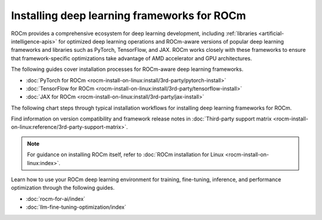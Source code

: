 .. meta::
   :description: How to install deep learning frameworks for ROCm
   :keywords: deep learning, frameworks, ROCm, install, PyTorch, TensorFlow, JAX, MAGMA, DeepSpeed, ML, AI

********************************************
Installing deep learning frameworks for ROCm
********************************************

ROCm provides a comprehensive ecosystem for deep learning development, including
:ref:`libraries <artificial-intelligence-apis>` for optimized deep learning operations and ROCm-aware versions of popular
deep learning frameworks and libraries such as PyTorch, TensorFlow, and JAX. ROCm works closely with these
frameworks to ensure that framework-specific optimizations take advantage of AMD accelerator and GPU architectures.

The following guides cover installation processes for ROCm-aware deep learning frameworks.

* :doc:`PyTorch for ROCm <rocm-install-on-linux:install/3rd-party/pytorch-install>`
* :doc:`TensorFlow for ROCm <rocm-install-on-linux:install/3rd-party/tensorflow-install>`
* :doc:`JAX for ROCm <rocm-install-on-linux:install/3rd-party/jax-install>`

The following chart steps through typical installation workflows for installing deep learning frameworks for ROCm.

.. image:: ../data/how-to/framework_install_2024_07_04.png
   :alt: Flowchart for installing ROCm-aware machine learning frameworks
   :align: center

Find information on version compatibility and framework release notes in :doc:`Third-party support matrix
<rocm-install-on-linux:reference/3rd-party-support-matrix>`.

.. note::

   For guidance on installing ROCm itself, refer to :doc:`ROCm installation for Linux <rocm-install-on-linux:index>`.

Learn how to use your ROCm deep learning environment for training, fine-tuning, inference, and performance optimization
through the following guides.

* :doc:`rocm-for-ai/index`

* :doc:`llm-fine-tuning-optimization/index`
